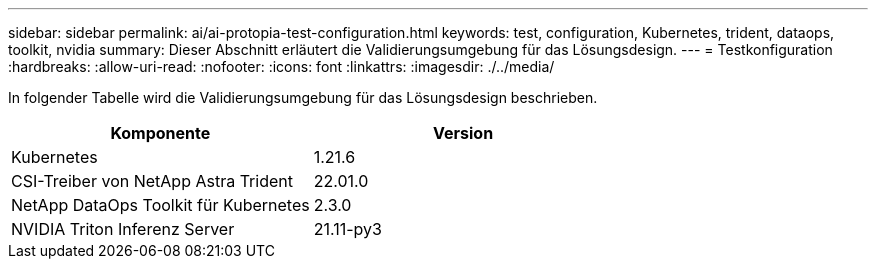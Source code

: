 ---
sidebar: sidebar 
permalink: ai/ai-protopia-test-configuration.html 
keywords: test, configuration, Kubernetes, trident, dataops, toolkit, nvidia 
summary: Dieser Abschnitt erläutert die Validierungsumgebung für das Lösungsdesign. 
---
= Testkonfiguration
:hardbreaks:
:allow-uri-read: 
:nofooter: 
:icons: font
:linkattrs: 
:imagesdir: ./../media/


[role="lead"]
In folgender Tabelle wird die Validierungsumgebung für das Lösungsdesign beschrieben.

|===
| Komponente | Version 


| Kubernetes | 1.21.6 


| CSI-Treiber von NetApp Astra Trident | 22.01.0 


| NetApp DataOps Toolkit für Kubernetes | 2.3.0 


| NVIDIA Triton Inferenz Server | 21.11-py3 
|===
